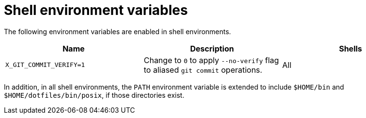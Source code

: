 = Shell environment variables

The following environment variables are enabled in shell environments.

[cols="1,1,1"]
|===
|Name |Description |Shells

|`X_GIT_COMMIT_VERIFY=1`
|Change to `0` to apply `--no-verify` flag to aliased `git commit` operations.
|All
|===

In addition, in all shell environments, the `PATH` environment variable is extended to include `$HOME/bin` and `$HOME/dotfiles/bin/posix`, if those directories exist.

